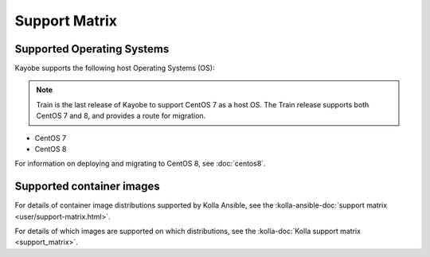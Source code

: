 ==============
Support Matrix
==============

Supported Operating Systems
~~~~~~~~~~~~~~~~~~~~~~~~~~~

Kayobe supports the following host Operating Systems (OS):

.. note::

   Train is the last release of Kayobe to support CentOS 7 as a host OS. The
   Train release supports both CentOS 7 and 8, and provides a route for
   migration.

* CentOS 7
* CentOS 8

For information on deploying and migrating to CentOS 8, see :doc:`centos8`.

Supported container images
~~~~~~~~~~~~~~~~~~~~~~~~~~

For details of container image distributions supported by Kolla Ansible, see
the :kolla-ansible-doc:`support matrix <user/support-matrix.html>`.

For details of which images are supported on which distributions, see the
:kolla-doc:`Kolla support matrix <support_matrix>`.
